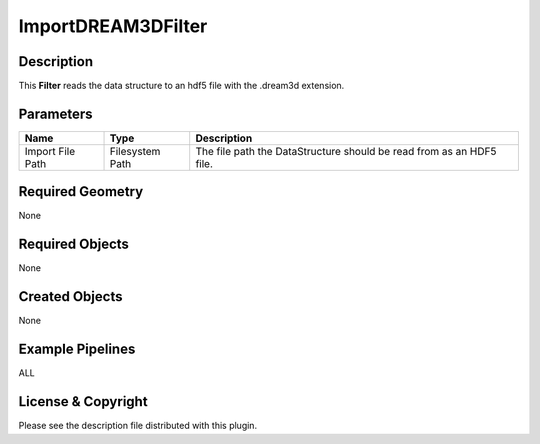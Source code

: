 ===================
ImportDREAM3DFilter
===================


Description
===========

This **Filter** reads the data structure to an hdf5 file with the .dream3d extension.

Parameters
==========

================ =============== ====================================================================
Name             Type            Description
================ =============== ====================================================================
Import File Path Filesystem Path The file path the DataStructure should be read from as an HDF5 file.
================ =============== ====================================================================

Required Geometry
=================

None

Required Objects
================

None

Created Objects
===============

None

Example Pipelines
=================

ALL

License & Copyright
===================

Please see the description file distributed with this plugin.
